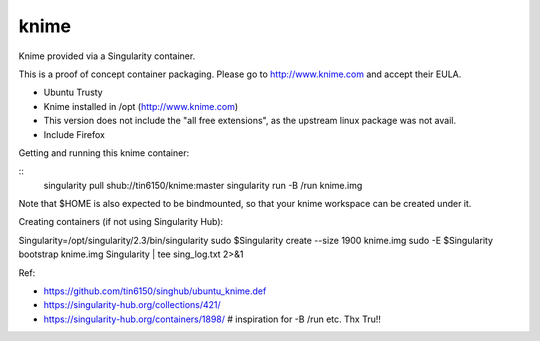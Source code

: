 knime
=====

Knime provided via a Singularity container.

This is a proof of concept container packaging.
Please go to http://www.knime.com and accept their EULA.

- Ubuntu Trusty
- Knime installed in /opt (http://www.knime.com) 
- This version does not include the "all free extensions", as the upstream linux package was not avail.
- Include Firefox

Getting and running this knime container:

::
	singularity pull shub://tin6150/knime:master
	singularity run -B /run knime.img 

Note that $HOME is also expected to be bindmounted, so that your knime workspace can be created under it.


Creating containers (if not using Singularity Hub):

Singularity=/opt/singularity/2.3/bin/singularity
sudo    $Singularity create --size 1900 knime.img
sudo -E $Singularity bootstrap knime.img Singularity | tee sing_log.txt 2>&1 



  
Ref:

- https://github.com/tin6150/singhub/ubuntu_knime.def
- https://singularity-hub.org/collections/421/

- https://singularity-hub.org/containers/1898/      # inspiration for -B /run etc.  Thx Tru!!
